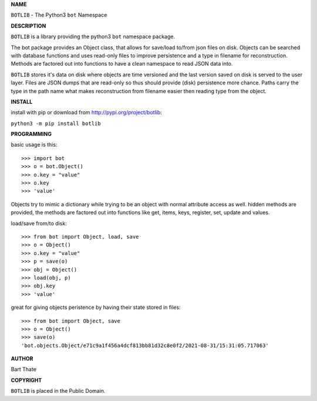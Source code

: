 **NAME**


``BOTLIB`` - The Python3 ``bot`` Namespace


**DESCRIPTION**


``BOTLIB`` is a library providing the python3 ``bot`` namespace package. 

The bot package provides an Object class, that allows for save/load to/from
json files on disk. Objects can be searched with database functions and uses
read-only files to improve persistence and a type in filename for
reconstruction. Methods are factored out into functions to have a clean
namespace to read JSON data into.

``BOTLIB`` stores it's data on disk where objects are time versioned
and the last version saved on disk is served to the user layer. Files are JSON
dumps that are read-only so thus should provide (disk) persistence more chance.
Paths carry the type in the path name what makes reconstruction from filename
easier then reading type from the object.


**INSTALL**


install with pip or download from http://pypi.org/project/botlib:


``python3 -m pip install botlib``


**PROGRAMMING**


basic usage is this::

 >>> import bot
 >>> o = bot.Object()
 >>> o.key = "value"
 >>> o.key
 >>> 'value'

Objects try to mimic a dictionary while trying to be an object with normal
attribute access as well. hidden methods are provided, the methods are
factored out into functions like get, items, keys, register, set, update
and values.

load/save from/to disk::

 >>> from bot import Object, load, save
 >>> o = Object()
 >>> o.key = "value"
 >>> p = save(o)
 >>> obj = Object()
 >>> load(obj, p)
 >>> obj.key
 >>> 'value'

great for giving objects peristence by having their state stored in files::

 >>> from bot import Object, save
 >>> o = Object()
 >>> save(o)
 'bot.objects.Object/e71c9a1f456a4dcf813bb81d32c8e0f2/2021-08-31/15:31:05.717063'


**AUTHOR**


Bart Thate


**COPYRIGHT**


``BOTLIB`` is placed in the Public Domain.
